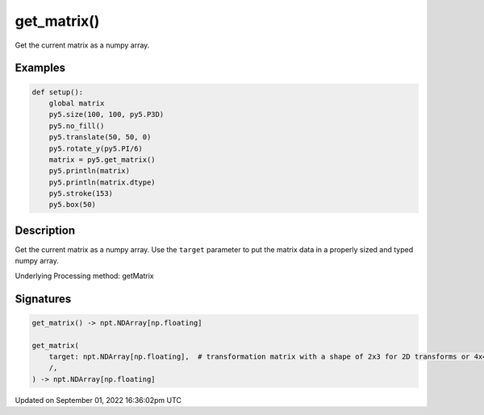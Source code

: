 get_matrix()
============

Get the current matrix as a numpy array.

Examples
--------

.. raw:: html

    <div class="example-table">

.. raw:: html

    <div class="example-row"><div class="example-cell-image">

.. image:: /images/reference/Sketch_get_matrix_0.png
    :alt: example picture for get_matrix()

.. raw:: html

    </div><div class="example-cell-code">

.. code:: python

    def setup():
        global matrix
        py5.size(100, 100, py5.P3D)
        py5.no_fill()
        py5.translate(50, 50, 0)
        py5.rotate_y(py5.PI/6)
        matrix = py5.get_matrix()
        py5.println(matrix)
        py5.println(matrix.dtype)
        py5.stroke(153)
        py5.box(50)

.. raw:: html

    </div></div>

.. raw:: html

    </div>

Description
-----------

Get the current matrix as a numpy array. Use the ``target`` parameter to put the matrix data in a properly sized and typed numpy array.

Underlying Processing method: getMatrix

Signatures
----------

.. code:: python

    get_matrix() -> npt.NDArray[np.floating]

    get_matrix(
        target: npt.NDArray[np.floating],  # transformation matrix with a shape of 2x3 for 2D transforms or 4x4 for 3D transforms
        /,
    ) -> npt.NDArray[np.floating]

Updated on September 01, 2022 16:36:02pm UTC

